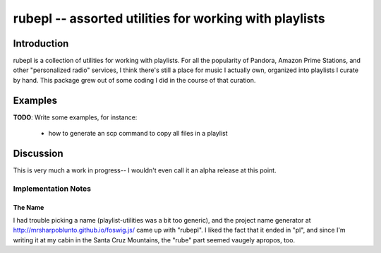 =======================================================
rubepl -- assorted utilities for working with playlists
=======================================================

Introduction
============

rubepl is a collection of utilities for working with playlists. For
all the popularity of Pandora, Amazon Prime Stations, and other
"personalized radio" services, I think there's still a place for music
I actually own, organized into playlists I curate by hand. This
package grew out of some coding I did in the course of that curation.

Examples
========

**TODO**: Write some examples, for instance:

  - how to generate an scp command to copy all files in a playlist


Discussion
==========

This is very much a work in progress-- I wouldn't even call it an
alpha release at this point.

Implementation Notes
--------------------

The Name
~~~~~~~~

I had trouble picking a name (playlist-utilities was a bit too
generic), and the project name generator at
http://mrsharpoblunto.github.io/foswig.js/ came up with "rubepl". I
liked the fact that it ended in "pl", and since I'm writing it at my
cabin in the Santa Cruz Mountains, the "rube" part seemed vaugely
apropos, too.
